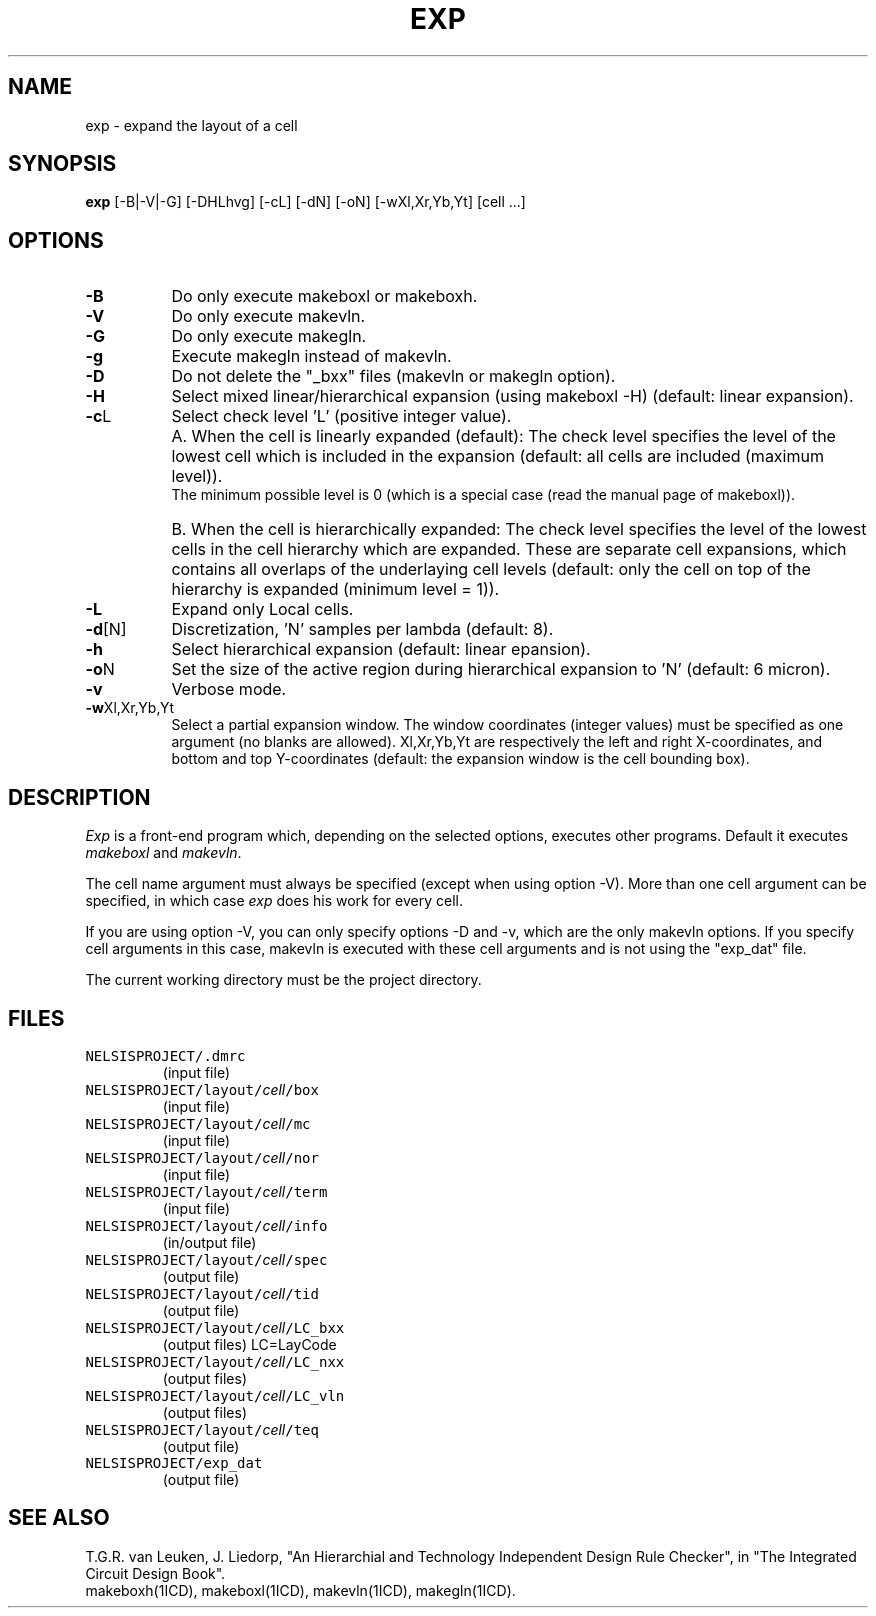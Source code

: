 .TH EXP 1ICD "User Commands"
.UC 4
.SH NAME
exp - expand the layout of a cell
.SH SYNOPSIS
.B exp
[-B|-V|-G] [-DHLhvg] [-cL] [-dN] [-oN] [-wXl,Xr,Yb,Yt] [cell ...]
.SH OPTIONS
.TP 8
.B -B
Do only execute makeboxl or makeboxh.
.TP
.B -V
Do only execute makevln.
.TP
.B -G
Do only execute makegln.
.TP
.B -g
Execute makegln instead of makevln.
.TP
.B -D
Do not delete the "_bxx" files (makevln or makegln option).
.TP
.B -H
Select mixed linear/hierarchical expansion
(using makeboxl -H)
(default: linear expansion).
.TP
\fB-c\fPL
Select check level 'L' (positive integer value).
.TP
.B ""
A. When the cell is linearly expanded (default):
The check level specifies the level of the lowest
cell which is included in the expansion
(default: all cells are included (maximum level)).
.br
The minimum possible level is 0 (which is a special case
(read the manual page of makeboxl)).
.TP
.B ""
B. When the cell is hierarchically expanded:
The check level specifies the level of the lowest
cells in the cell hierarchy which are expanded.
These are separate cell expansions, which contains
all overlaps of the underlaying cell levels
(default: only the cell on top of the hierarchy
is expanded (minimum level = 1)).
.TP
.B -L
Expand only Local cells.
.TP
\fB-d\fP[N]
Discretization, 'N' samples per lambda (default: 8).
.TP
.B -h
Select hierarchical expansion
(default: linear epansion).
.TP
\fB-o\fPN
Set the size of the active region during hierarchical
expansion to 'N' (default: 6 micron).
.TP
.B -v
Verbose mode.
.TP
\fB-w\fPXl,Xr,Yb,Yt
Select a partial expansion window.
The window coordinates (integer values) must be
specified as one argument (no blanks are allowed).
Xl,Xr,Yb,Yt are respectively the left and right X-coordinates,
and bottom and top Y-coordinates
(default: the expansion window is the cell bounding box).
.SH DESCRIPTION
.I Exp
is a front-end program which,
depending on the selected options,
executes other programs.
Default it executes \fImakeboxl\fP and \fImakevln\fP.
.sp
The cell name argument must always be specified (except when
using option -V).
More than one cell argument can be specified,
in which case
\fIexp\fP does his work for every cell.
.sp
If you are using option -V,
you can only specify options -D and -v,
which are the only makevln options.
If you specify cell arguments in this case,
makevln is executed with these cell arguments
and is not using the "exp_dat" file.
.PP
The current working directory must be the project directory.
.AU "S. de Graaf"
.SH FILES
.TP
\fCNELSISPROJECT/.dmrc\fP
(input file)
.TP
\fCNELSISPROJECT/layout/\fIcell\fP/box\fP
(input file)
.TP
\fCNELSISPROJECT/layout/\fIcell\fP/mc\fP
(input file)
.TP
\fCNELSISPROJECT/layout/\fIcell\fP/nor\fP
(input file)
.TP
\fCNELSISPROJECT/layout/\fIcell\fP/term\fP
(input file)
.TP
\fCNELSISPROJECT/layout/\fIcell\fP/info\fP
(in/output file)
.TP
\fCNELSISPROJECT/layout/\fIcell\fP/spec\fP
(output file)
.TP
\fCNELSISPROJECT/layout/\fIcell\fP/tid\fP
(output file)
.TP
\fCNELSISPROJECT/layout/\fIcell\fP/LC_bxx\fP
(output files) LC=LayCode
.TP
\fCNELSISPROJECT/layout/\fIcell\fP/LC_nxx\fP
(output files)
.TP
\fCNELSISPROJECT/layout/\fIcell\fP/LC_vln\fP
(output files)
.TP
\fCNELSISPROJECT/layout/\fIcell\fP/teq\fP
(output file)
.TP
\fCNELSISPROJECT/exp_dat\fP
(output file)
.SH SEE ALSO
T.G.R. van Leuken, J. Liedorp,
"An Hierarchial and Technology Independent Design Rule Checker",
in "The Integrated Circuit Design Book".
.br
makeboxh(1ICD),
makeboxl(1ICD),
makevln(1ICD),
makegln(1ICD).
